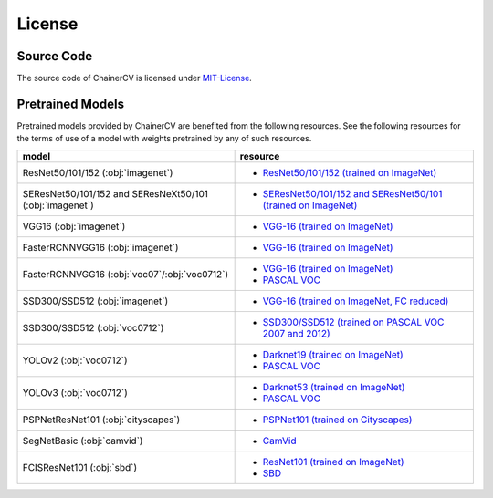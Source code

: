 *******
License
*******

Source Code
~~~~~~~~~~~

The source code of ChainerCV is licensed under `MIT-License <https://github.com/chainer/chainercv/blob/master/LICENSE>`_.

Pretrained Models
~~~~~~~~~~~~~~~~~

Pretrained models provided by ChainerCV are benefited from the following resources.
See the following resources for the terms of use of a model with weights pretrained by any of such resources.

.. list-table::
    :header-rows: 1

    * - model
      - resource
    * - ResNet50/101/152 (:obj:`imagenet`)
      - * `ResNet50/101/152 (trained on ImageNet) <https://github.com/KaimingHe/deep-residual-networks#models>`_
    * - SEResNet50/101/152 and SEResNeXt50/101 (:obj:`imagenet`)
      - * `SEResNet50/101/152 and SEResNet50/101 (trained on ImageNet) <https://github.com/hujie-frank/SENet>`_
    * - VGG16 (:obj:`imagenet`)
      - * `VGG-16 (trained on ImageNet) <http://www.robots.ox.ac.uk/%7Evgg/research/very_deep/>`_
    * - FasterRCNNVGG16 (:obj:`imagenet`)
      - * `VGG-16 (trained on ImageNet) <http://www.robots.ox.ac.uk/%7Evgg/research/very_deep/>`_
    * - FasterRCNNVGG16 (:obj:`voc07`/:obj:`voc0712`)
      - * `VGG-16 (trained on ImageNet) <http://www.robots.ox.ac.uk/%7Evgg/research/very_deep/>`_
        * `PASCAL VOC <http://host.robots.ox.ac.uk/pascal/VOC/>`_
    * - SSD300/SSD512 (:obj:`imagenet`)
      - * `VGG-16 (trained on ImageNet, FC reduced) <https://github.com/weiliu89/caffe/tree/ssd#preparation>`_
    * - SSD300/SSD512 (:obj:`voc0712`)
      - * `SSD300/SSD512 (trained on PASCAL VOC 2007 and 2012) <https://github.com/weiliu89/caffe/tree/ssd#models>`_
    * - YOLOv2 (:obj:`voc0712`)
      - * `Darknet19 (trained on ImageNet) <https://pjreddie.com/darknet/yolov2/#train-voc>`_
        * `PASCAL VOC <http://host.robots.ox.ac.uk/pascal/VOC/>`_
    * - YOLOv3 (:obj:`voc0712`)
      - * `Darknet53 (trained on ImageNet) <https://pjreddie.com/darknet/yolo/#train-voc>`_
        * `PASCAL VOC <http://host.robots.ox.ac.uk/pascal/VOC/>`_
    * - PSPNetResNet101 (:obj:`cityscapes`)
      - * `PSPNet101 (trained on Cityscapes) <https://github.com/hszhao/PSPNet#usage>`_
    * - SegNetBasic (:obj:`camvid`)
      - * `CamVid <https://github.com/alexgkendall/SegNet-Tutorial/>`_
    * - FCISResNet101 (:obj:`sbd`)
      - * `ResNet101 (trained on ImageNet) <https://github.com/KaimingHe/deep-residual-networks#models>`_
        * `SBD <http://home.bharathh.info/pubs/codes/SBD/download.html>`_
